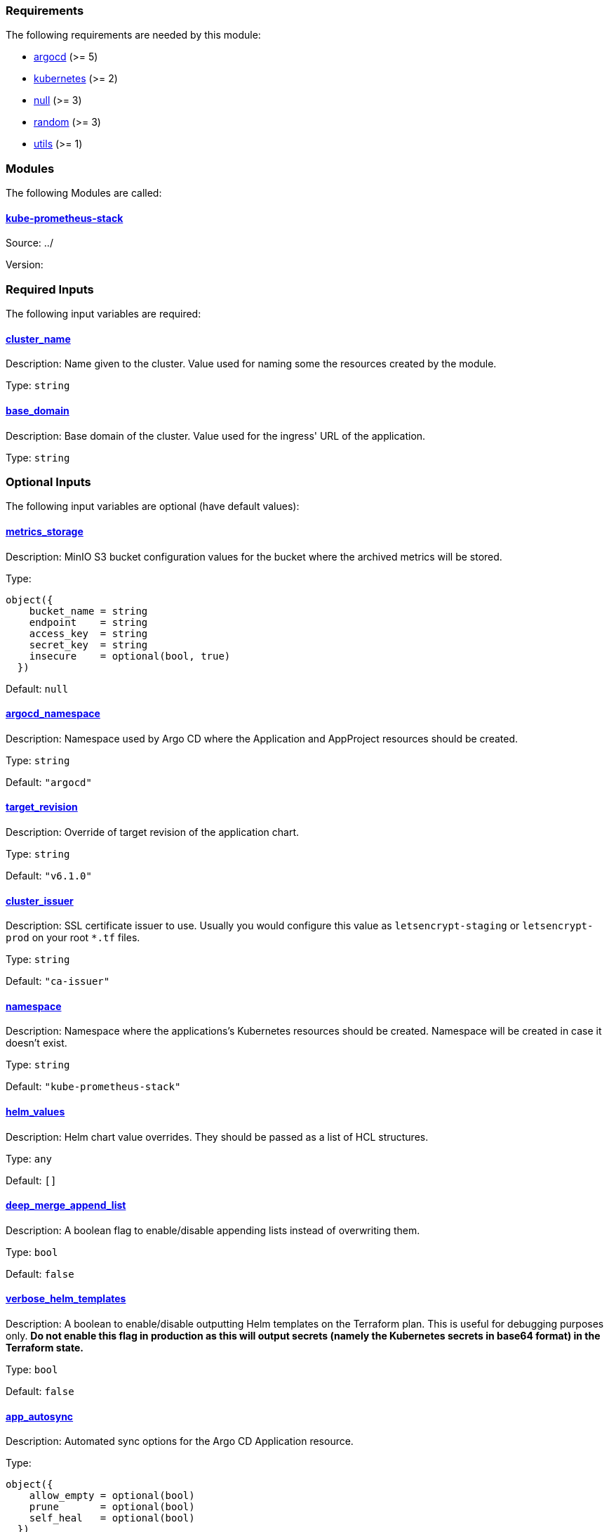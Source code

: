 // BEGIN_TF_DOCS
=== Requirements

The following requirements are needed by this module:

- [[requirement_argocd]] <<requirement_argocd,argocd>> (>= 5)

- [[requirement_kubernetes]] <<requirement_kubernetes,kubernetes>> (>= 2)

- [[requirement_null]] <<requirement_null,null>> (>= 3)

- [[requirement_random]] <<requirement_random,random>> (>= 3)

- [[requirement_utils]] <<requirement_utils,utils>> (>= 1)

=== Modules

The following Modules are called:

==== [[module_kube-prometheus-stack]] <<module_kube-prometheus-stack,kube-prometheus-stack>>

Source: ../

Version:

=== Required Inputs

The following input variables are required:

==== [[input_cluster_name]] <<input_cluster_name,cluster_name>>

Description: Name given to the cluster. Value used for naming some the resources created by the module.

Type: `string`

==== [[input_base_domain]] <<input_base_domain,base_domain>>

Description: Base domain of the cluster. Value used for the ingress' URL of the application.

Type: `string`

=== Optional Inputs

The following input variables are optional (have default values):

==== [[input_metrics_storage]] <<input_metrics_storage,metrics_storage>>

Description: MinIO S3 bucket configuration values for the bucket where the archived metrics will be stored.

Type:
[source,hcl]
----
object({
    bucket_name = string
    endpoint    = string
    access_key  = string
    secret_key  = string
    insecure    = optional(bool, true)
  })
----

Default: `null`

==== [[input_argocd_namespace]] <<input_argocd_namespace,argocd_namespace>>

Description: Namespace used by Argo CD where the Application and AppProject resources should be created.

Type: `string`

Default: `"argocd"`

==== [[input_target_revision]] <<input_target_revision,target_revision>>

Description: Override of target revision of the application chart.

Type: `string`

Default: `"v6.1.0"`

==== [[input_cluster_issuer]] <<input_cluster_issuer,cluster_issuer>>

Description: SSL certificate issuer to use. Usually you would configure this value as `letsencrypt-staging` or `letsencrypt-prod` on your root `*.tf` files.

Type: `string`

Default: `"ca-issuer"`

==== [[input_namespace]] <<input_namespace,namespace>>

Description: Namespace where the applications's Kubernetes resources should be created. Namespace will be created in case it doesn't exist.

Type: `string`

Default: `"kube-prometheus-stack"`

==== [[input_helm_values]] <<input_helm_values,helm_values>>

Description: Helm chart value overrides. They should be passed as a list of HCL structures.

Type: `any`

Default: `[]`

==== [[input_deep_merge_append_list]] <<input_deep_merge_append_list,deep_merge_append_list>>

Description: A boolean flag to enable/disable appending lists instead of overwriting them.

Type: `bool`

Default: `false`

==== [[input_verbose_helm_templates]] <<input_verbose_helm_templates,verbose_helm_templates>>

Description: A boolean to enable/disable outputting Helm templates on the Terraform plan.  
This is useful for debugging purposes only. **Do not enable this flag in production as this will output secrets (namely the Kubernetes secrets in base64 format) in the Terraform state.**

Type: `bool`

Default: `false`

==== [[input_app_autosync]] <<input_app_autosync,app_autosync>>

Description: Automated sync options for the Argo CD Application resource.

Type:
[source,hcl]
----
object({
    allow_empty = optional(bool)
    prune       = optional(bool)
    self_heal   = optional(bool)
  })
----

Default:
[source,json]
----
{
  "allow_empty": false,
  "prune": true,
  "self_heal": true
}
----

==== [[input_dependency_ids]] <<input_dependency_ids,dependency_ids>>

Description: n/a

Type: `map(string)`

Default: `{}`

==== [[input_grafana]] <<input_grafana,grafana>>

Description: Grafana settings

Type: `any`

Default: `{}`

==== [[input_prometheus]] <<input_prometheus,prometheus>>

Description: Prometheus settings

Type: `any`

Default: `{}`

==== [[input_alertmanager]] <<input_alertmanager,alertmanager>>

Description: Object containing Alertmanager settings. The following attributes are supported:

* `enabled`: whether Alertmanager is deployed or not (default: `true`).
* `domain`: domain name configured in the Ingress (default: `prometheus.apps.${var.cluster_name}.${var.base_domain}`).
* `oidc`: OIDC configuration to be used by OAuth2 Proxy in front of Alertmanager (**required**).
* `deadmanssnitch_url`: url of a Dead Man's Snitch service Alertmanager should report to (by default this reporing is disabled).
* `slack_routes`: list of objects configuring routing of alerts to Slack channels, with the following attributes:
  * `name`: name of the configured route.
  * `channel`: channel where the alerts will be sent (with '#').
  * `api_url`: slack URL you received when configuring a webhook integration.
  * `matchers`: list of strings for filtering which alerts will be sent.

Type: `any`

Default: `{}`

==== [[input_metrics_storage_main]] <<input_metrics_storage_main,metrics_storage_main>>

Description: Storage settings for the Thanos sidecar. Needs to be of type `any` because the structure is different depending on the provider used.

Type: `any`

Default: `{}`

=== Outputs

The following outputs are exported:

==== [[output_id]] <<output_id,id>>

Description: ID to pass other modules in order to refer to this module as a dependency.

==== [[output_grafana_admin_password]] <<output_grafana_admin_password,grafana_admin_password>>

Description: The admin password for Grafana.
// END_TF_DOCS
// BEGIN_TF_TABLES
= Requirements

[cols="a,a",options="header,autowidth"]
|===
|Name |Version
|[[requirement_argocd]] <<requirement_argocd,argocd>> |>= 5
|[[requirement_kubernetes]] <<requirement_kubernetes,kubernetes>> |>= 2
|[[requirement_null]] <<requirement_null,null>> |>= 3
|[[requirement_random]] <<requirement_random,random>> |>= 3
|[[requirement_utils]] <<requirement_utils,utils>> |>= 1
|===

= Modules

[cols="a,a,a",options="header,autowidth"]
|===
|Name |Source |Version
|[[module_kube-prometheus-stack]] <<module_kube-prometheus-stack,kube-prometheus-stack>> |../ |
|===

= Inputs

[cols="a,a,a,a,a",options="header,autowidth"]
|===
|Name |Description |Type |Default |Required
|[[input_metrics_storage]] <<input_metrics_storage,metrics_storage>>
|MinIO S3 bucket configuration values for the bucket where the archived metrics will be stored.
|

[source]
----
object({
    bucket_name = string
    endpoint    = string
    access_key  = string
    secret_key  = string
    insecure    = optional(bool, true)
  })
----

|`null`
|no

|[[input_cluster_name]] <<input_cluster_name,cluster_name>>
|Name given to the cluster. Value used for naming some the resources created by the module.
|`string`
|n/a
|yes

|[[input_base_domain]] <<input_base_domain,base_domain>>
|Base domain of the cluster. Value used for the ingress' URL of the application.
|`string`
|n/a
|yes

|[[input_argocd_namespace]] <<input_argocd_namespace,argocd_namespace>>
|Namespace used by Argo CD where the Application and AppProject resources should be created.
|`string`
|`"argocd"`
|no

|[[input_target_revision]] <<input_target_revision,target_revision>>
|Override of target revision of the application chart.
|`string`
|`"v6.1.0"`
|no

|[[input_cluster_issuer]] <<input_cluster_issuer,cluster_issuer>>
|SSL certificate issuer to use. Usually you would configure this value as `letsencrypt-staging` or `letsencrypt-prod` on your root `*.tf` files.
|`string`
|`"ca-issuer"`
|no

|[[input_namespace]] <<input_namespace,namespace>>
|Namespace where the applications's Kubernetes resources should be created. Namespace will be created in case it doesn't exist.
|`string`
|`"kube-prometheus-stack"`
|no

|[[input_helm_values]] <<input_helm_values,helm_values>>
|Helm chart value overrides. They should be passed as a list of HCL structures.
|`any`
|`[]`
|no

|[[input_deep_merge_append_list]] <<input_deep_merge_append_list,deep_merge_append_list>>
|A boolean flag to enable/disable appending lists instead of overwriting them.
|`bool`
|`false`
|no

|[[input_verbose_helm_templates]] <<input_verbose_helm_templates,verbose_helm_templates>>
|A boolean to enable/disable outputting Helm templates on the Terraform plan.
This is useful for debugging purposes only. **Do not enable this flag in production as this will output secrets (namely the Kubernetes secrets in base64 format) in the Terraform state.**

|`bool`
|`false`
|no

|[[input_app_autosync]] <<input_app_autosync,app_autosync>>
|Automated sync options for the Argo CD Application resource.
|

[source]
----
object({
    allow_empty = optional(bool)
    prune       = optional(bool)
    self_heal   = optional(bool)
  })
----

|

[source]
----
{
  "allow_empty": false,
  "prune": true,
  "self_heal": true
}
----

|no

|[[input_dependency_ids]] <<input_dependency_ids,dependency_ids>>
|n/a
|`map(string)`
|`{}`
|no

|[[input_grafana]] <<input_grafana,grafana>>
|Grafana settings
|`any`
|`{}`
|no

|[[input_prometheus]] <<input_prometheus,prometheus>>
|Prometheus settings
|`any`
|`{}`
|no

|[[input_alertmanager]] <<input_alertmanager,alertmanager>>
|Object containing Alertmanager settings. The following attributes are supported:

* `enabled`: whether Alertmanager is deployed or not (default: `true`).
* `domain`: domain name configured in the Ingress (default: `prometheus.apps.${var.cluster_name}.${var.base_domain}`).
* `oidc`: OIDC configuration to be used by OAuth2 Proxy in front of Alertmanager (**required**).
* `deadmanssnitch_url`: url of a Dead Man's Snitch service Alertmanager should report to (by default this reporing is disabled).
* `slack_routes`: list of objects configuring routing of alerts to Slack channels, with the following attributes:
  * `name`: name of the configured route.
  * `channel`: channel where the alerts will be sent (with '#').
  * `api_url`: slack URL you received when configuring a webhook integration.
  * `matchers`: list of strings for filtering which alerts will be sent.

|`any`
|`{}`
|no

|[[input_metrics_storage_main]] <<input_metrics_storage_main,metrics_storage_main>>
|Storage settings for the Thanos sidecar. Needs to be of type `any` because the structure is different depending on the provider used.
|`any`
|`{}`
|no

|===

= Outputs

[cols="a,a",options="header,autowidth"]
|===
|Name |Description
|[[output_id]] <<output_id,id>> |ID to pass other modules in order to refer to this module as a dependency.
|[[output_grafana_admin_password]] <<output_grafana_admin_password,grafana_admin_password>> |The admin password for Grafana.
|===
// END_TF_TABLES

